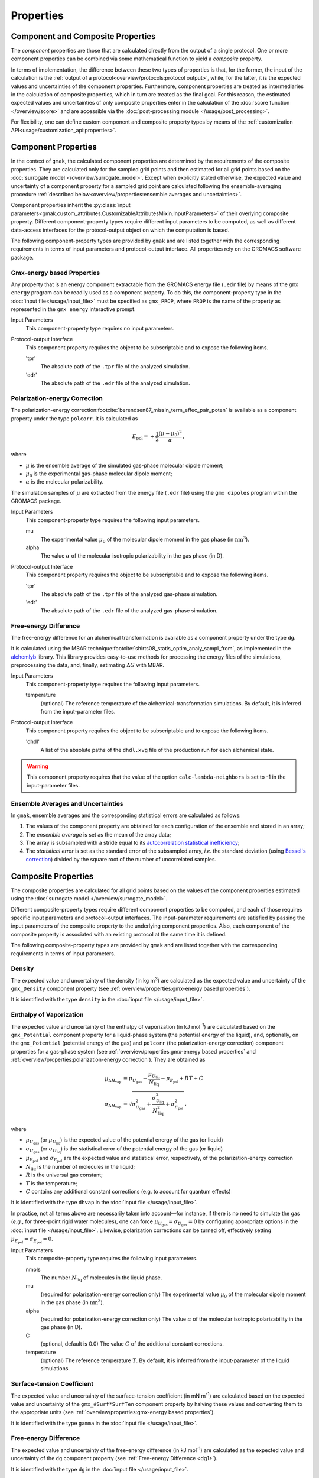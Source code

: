 ##########
Properties
##########

Component and Composite Properties
==================================

The *component* properties are those that are calculated directly from
the output of a single protocol.  One or more component properties can
be combined via some mathematical function to yield a *composite*
property.

In terms of implementation, the difference between these two types of
properties is that, for the former, the input of the calculation is
the :ref:`output of a protocol<overview/protocols:protocol output>`,
while, for the latter, it is the expected values and uncertainties of
the component properties.  Furthermore, component properties are
treated as intermediaries in the calculation of composite properties,
which in turn are treated as the final goal.  For this reason, the
estimated expected values and uncertainties of only composite
properties enter in the calculation of the :doc:`score function
</overview/score>` and are accessible via the :doc:`post-processing
module </usage/post_processing>`.

For flexibility, one can define custom component and composite
property types by means of the :ref:`customization
API<usage/customization_api:properties>`.

Component Properties
====================

In the context of ``gmak``, the calculated component properties are
determined by the requirements of the composite properties.  They are
calculated only for the sampled grid points and then estimated for all
grid points based on the :doc:`surrogate model
</overview/surrogate_model>`. Except when explicitly stated otherwise,
the expected value and uncertainty of a component property for a
sampled grid point are calculated following the ensemble-averaging
procedure :ref:`described below<overview/properties:ensemble averages
and uncertainties>`.

Component properties inherit the :py:class:`input
parameters<gmak.custom_attributes.CustomizableAttributesMixin.InputParameters>`
of their overlying composite property.  Different component-property
types require different input parameters to be computed, as well as
different data-access interfaces for the protocol-output object on
which the computation is based.

The following component-property types are provided by ``gmak`` and
are listed together with the corresponding requirements in terms of
input parameters and protocol-output interface. All properties rely
on the GROMACS software package.


Gmx-energy based Properties
---------------------------

Any property that is an energy component extractable from the GROMACS
energy file (``.edr`` file) by means of the ``gmx energy`` program can
be readily used as a component property. To do this, the
component-property type in the :doc:`input file</usage/input_file>`
must be specified as ``gmx_PROP``, where ``PROP`` is the name of the
property as represented in the ``gmx energy`` interactive prompt.

Input Parameters
    This component-property type requires no input parameters.


Protocol-output Interface
    This component property requires the object to be subscriptable
    and to expose the following items.

    'tpr'
        The absolute path of the ``.tpr`` file of the analyzed simulation.
    'edr'
        The absolute path of the ``.edr`` file of the analyzed simulation.


Polarization-energy Correction
------------------------------

The polarization-energy correction\ :footcite:`berendsen87_missin_term_effec_pair_poten` 
is available as a component property under the type ``polcorr``. It is
calculated as

.. math::
   E_{\text{pol}} = + \frac{1}{2} \frac{(\mu - \mu_{0})^{2}}{\alpha} \, ,

where

-  :math:`\mu` is the ensemble average of the simulated gas-phase molecular dipole moment;

-  :math:`\mu_{0}` is the experimental gas-phase molecular dipole moment;

-  :math:`\alpha` is the molecular polarizability.

The simulation samples of :math:`\mu` are extracted from the energy
file (``.edr`` file) using the ``gmx dipoles`` program within the
GROMACS package.

Input Parameters
    This component-property type requires the following input
    parameters.

    mu
        The experimental value :math:`\mu_0` of the molecular dipole
        moment in the gas phase (in :math:`\text{nm}^3`).

    alpha
        The value :math:`\alpha` of the molecular
        isotropic polarizability in the gas phase (in D).


Protocol-output Interface
    This component property requires the object to be subscriptable
    and to expose the following items.

    'tpr'
        The absolute path of the ``.tpr`` file of the analyzed gas-phase simulation.
    'edr'
        The absolute path of the ``.edr`` file of the analyzed gas-phase simulation.


.. _dg1:

Free-energy Difference
----------------------

The free-energy difference for an alchemical transformation is
available as a component property under the type ``dg``.

It is calculated using the MBAR technique\ :footcite:`shirts08_statis_optim_analy_sampl_from`,
as implemented in the `alchemlyb
<https://github.com/alchemistry/alchemlyb>`__ library.
This library provides easy-to-use methods for processing the energy
files of the simulations, preprocessing the data, and, finally,
estimating :math:`\Delta G` with MBAR.

Input Parameters
    This component-property type requires the following input
    parameters.

    temperature
        (optional) The reference temperature of the
        alchemical-transformation simulations. By default, it is
        inferred from the input-parameter files.


Protocol-output Interface
    This component property requires the object to be subscriptable
    and to expose the following items.

    'dhdl'
        A list of the absolute paths of the ``dhdl.xvg`` file of
        the production run for each alchemical state.


.. warning::
   This component property requires that the value of the option
   ``calc-lambda-neighbors`` is set to -1 in the input-parameter
   files.


Ensemble Averages and Uncertainties
-----------------------------------

In ``gmak``, ensemble averages and the corresponding statistical
errors are calculated as follows:

#. The values of the component property are obtained for each
   configuration of the ensemble and stored in an array;

#. The *ensemble average* is set as the mean of the array data;

#. The array is subsampled with a stride equal to its `autocorrelation
   statistical
   inefficiency <https://pymbar.readthedocs.io/en/master/timeseries.html#pymbar.timeseries.statisticalInefficiency>`__;

#. The *statistical error* is set as the standard error of the
   subsampled array, *i.e.* the standard deviation (using `Bessel's
   correction <https://en.wikipedia.org/wiki/Bessel%27s_correction>`__)
   divided by the square root of the number of uncorrelated samples.


Composite Properties
====================

The composite properties are calculated for all grid points based on
the values of the component properties estimated using the
:doc:`surrogate model </overview/surrogate_model>`.

Different composite-property types require different component
properties to be computed, and each of those requires specific input
parameters and protocol-output interfaces.  The input-parameter
requirements are satisfied by passing the input parameters of the
composite property to the underlying component properties. Also, each
component of the composite property is associated with an existing
protocol at the same time it is defined.

The following composite-property types are provided by ``gmak`` and
are listed together with the corresponding requirements in terms of
input parameters.

Density
-------

The expected value and uncertainty of the density (in kg m\
:superscript:`3`) are calculated as the expected value and uncertainty
of the ``gmx_Density`` component property (see
:ref:`overview/properties:gmx-energy based properties`).

It is identified with the type ``density`` in the :doc:`input file
</usage/input_file>`.

Enthalpy of Vaporization
------------------------

The expected value and uncertainty of the enthalpy of vaporization (in
kJ mol\ :superscript:`-1`) are calculated based on the
``gmx_Potential`` component property for a liquid-phase system (the
potential energy of the liquid), and, optionally, on the
``gmx_Potential`` (potential energy of the gas) and ``polcorr`` (the
polarization-energy correction) component properties for a gas-phase
system (see :ref:`overview/properties:gmx-energy based properties` and
:ref:`overview/properties:polarization-energy correction`).  They are
obtained as

.. math::
   \mu_{\Delta H_\text{vap}} & = \mu_{U_{\text{gas}}} - \frac{\mu_{U_{\text{liq}}}}{N_{\text{liq}}} - \mu_{E_{\text{pol}}} + RT +  C  \\
   \sigma_{\Delta H_\text{vap}} & = \sqrt{\sigma_{U_{\text{gas}}}^{2} + \frac{\sigma_{U_{\text{liq}}}^{2}}{N_{\text{liq}}^{2}} + \sigma_{E_{\text{pol}}}^{2} } \, ,

where

-  :math:`\mu_{U_{\text{gas}}}` (or :math:`\mu_{U_{\text{liq}}}`) is the
   expected value of the potential energy of the gas (or liquid)

-  :math:`\sigma_{U_{\text{gas}}}` (or
   :math:`\sigma_{U_{\text{liq}}}`) is the statistical error of the
   potential energy of the gas (or liquid)

-  :math:`\mu_{E_{\text{pol}}}` and :math:`\sigma_{E_{\text{pol}}}` are
   the expected value and statistical error, respectively, of the
   polarization-energy correction

-  :math:`N_{\text{liq}}` is the number of molecules in the liquid;

-  :math:`R` is the universal gas constant;

-  :math:`T` is the temperature;

-  :math:`C` contains any additional constant corrections (e.g. to
   account for quantum effects)


It is identified with the type ``dhvap`` in the :doc:`input file
</usage/input_file>`.

In practice, not all terms above are necessarily taken into
account—for instance, if there is no need to simulate the gas (*e.g.*,
for three-point rigid water molecules), one can force
:math:`\mu_{U_{\text{gas}}} = \sigma_{U_{\text{gas}}} = 0` by
configuring appropriate options in the :doc:`input file
</usage/input_file>`.  Likewise, polarization corrections can be
turned off, effectively setting :math:`\mu_{E_{\text{pol}}} =
\sigma_{E_{\text{pol}}} = 0`.

Input Paramaters
    This composite-property type requires the following input
    parameters.

    nmols
        The number :math:`N_\text{liq}` of molecules in the liquid
        phase.

    mu
        (required for polarization-energy correction only) The
        experimental value :math:`\mu_0` of the molecular dipole
        moment in the gas
        phase (in :math:`\text{nm}^3`).

    alpha
        (required for polarization-energy correction only) The value
        :math:`\alpha` of the molecular isotropic polarizability in
        the gas phase (in D).

    C
        (optional, default is 0.0) The value :math:`C` of the
        additional constant corrections.

    temperature
        (optional) The reference temperature :math:`T`. By default, it
        is inferred from the input-parameter of the liquid
        simulations.


Surface-tension Coefficient
---------------------------

The expected value and uncertainty of the surface-tension coefficient
(in mN m\ :superscript:`-1`) are calculated based on the expected
value and uncertainty of the ``gmx_#Surf*SurfTen`` component property
by halving these values and converting them to the appropriate units
(see :ref:`overview/properties:gmx-energy based properties`).

It is identified with the type ``gamma`` in the :doc:`input file
</usage/input_file>`. 

Free-energy Difference
----------------------

The expected value and uncertainty of the free-energy difference (in
kJ mol\ :superscript:`-1`) are calculated as the expected value and
uncertainty of the ``dg`` component property (see :ref:`Free-energy
Difference <dg1>`).

It is identified with the type ``dg`` in the :doc:`input file
</usage/input_file>`. 

References
==========

.. footbibliography::

